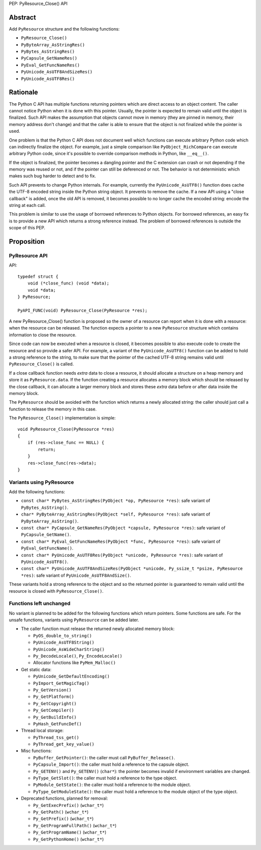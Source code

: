PEP: PyResource_Close() API

Abstract
========

Add ``PyResource`` structure and the following functions:

* ``PyResource_Close()``
* ``PyByteArray_AsStringRes()``
* ``PyBytes_AsStringRes()``
* ``PyCapsule_GetNameRes()``
* ``PyEval_GetFuncNameRes()``
* ``PyUnicode_AsUTF8AndSizeRes()``
* ``PyUnicode_AsUTF8Res()``

Rationale
=========

The Python C API has multiple functions returning pointers which are
direct access to an object content. The caller cannot notice Python when
it is done with this pointer. Usually, the pointer is expected to remain
valid until the object is finalized. Such API makes the assumption that
objects cannot move in memory (they are pinned in memory, their memory
address don't change) and that the caller is able to ensure that the
object is not finalized while the pointer is used.

One problem is that the Python C API does not document well which
functions can execute arbitrary Python code which can indirectly
finalize the object. For example, just a simple comparison like
``PyObject_RichCompare`` can execute arbitrary Python code, since it's
possible to override comparison methods in Python, like ``__eq__()``.

If the object is finalized, the pointer becomes a dangling pointer and
the C extension can crash or not depending if the memory was reused or
not, and if the pointer can still be deferenced or not. The behavior is
not deterministic which makes such bug harder to detect and to fix.

Such API prevents to change Python internals. For example, currently the
``PyUnicode_AsUTF8()`` function does cache the UTF-8 encoded string
inside the Python string object. It prevents to remove the cache. If a
new API using a "close callback" is added, once the old API is removed,
it becomes possible to no longer cache the encoded string: encode the
string at each call.

This problem is similar to use the usage of borrowed references to
Python objects. For borrowed references, an easy fix is to provide a new
API which returns a strong reference instead. The problem of borrowed
references is outside the scope of this PEP.

Proposition
===========

PyResource API
--------------

API::

    typedef struct {
        void (*close_func) (void *data);
        void *data;
    } PyResource;

    PyAPI_FUNC(void) PyResource_Close(PyResource *res);

A new PyResource_Close() function is proposed so the owner of a resource
can report when it is done with a resource: when the resource can be
released. The function expects a pointer to a new ``PyResource``
structure which contains information to close the resource.

Since code can now be executed when a resource is closed, it becomes
possible to also execute code to create the resource and so provide a
safer API. For example, a variant of the ``PyUnicode_AsUTF8()`` function
can be added to hold a strong reference to the string, to make sure that
the pointer of the cached UTF-8 string remains valid until
``PyResource_Close()`` is called.

If a close callback function needs *extra* data to close a resource, it
should allocate a structure on a heap memory and store it as
``PyResource.data``. If the function creating a resource allocates a
memory block which should be released by the close callback, it can
allocate a larger memory block and stores these *extra* data before or
after data inside the memory block.

The ``PyResource`` should be avoided with the function which returns a
newly allocated string: the caller should just call a function to
release the memory in this case.

The ``PyResource_Close()`` implementation is simple::

    void PyResource_Close(PyResource *res)
    {
        if (res->close_func == NULL) {
            return;
        }
        res->close_func(res->data);
    }

Variants using PyResource
-------------------------

Add the following functions:

* ``const char* PyBytes_AsStringRes(PyObject *op, PyResource *res)``:
  safe variant of ``PyBytes_AsString()``.
* ``char* PyByteArray_AsStringRes(PyObject *self, PyResource *res)``:
  safe variant of ``PyByteArray_AsString()``.
* ``const char* PyCapsule_GetNameRes(PyObject *capsule, PyResource *res)``:
  safe variant of ``PyCapsule_GetName()``.
* ``const char* PyEval_GetFuncNameRes(PyObject *func, PyResource *res)``:
  safe variant of ``PyEval_GetFuncName()``.
* ``const char* PyUnicode_AsUTF8Res(PyObject *unicode, PyResource *res)``:
  safe variant of ``PyUnicode_AsUTF8()``.
* ``const char* PyUnicode_AsUTF8AndSizeRes(PyObject *unicode, Py_ssize_t *psize, PyResource *res)``:
  safe variant of ``PyUnicode_AsUTF8AndSize()``.

These variants hold a strong reference to the object and so the returned
pointer is guaranteed to remain valid until the resource is closed with
``PyResource_Close()``.

Functions left unchanged
------------------------

No variant is planned to be added for the following functions which
return pointers. Some functions are safe. For the unsafe functions,
variants using ``PyResource`` can be added later.

* The caller function must release the returned newly allocated memory
  block:

  * ``PyOS_double_to_string()``
  * ``PyUnicode_AsUTF8String()``
  * ``PyUnicode_AsWideCharString()``
  * ``Py_DecodeLocale()``, ``Py_EncodeLocale()``
  * Allocator functions like ``PyMem_Malloc()``

* Get static data:

  * ``PyUnicode_GetDefaultEncoding()``
  * ``PyImport_GetMagicTag()``
  * ``Py_GetVersion()``
  * ``Py_GetPlatform()``
  * ``Py_GetCopyright()``
  * ``Py_GetCompiler()``
  * ``Py_GetBuildInfo()``
  * ``PyHash_GetFuncDef()``

* Thread local storage:

  * ``PyThread_tss_get()``
  * ``PyThread_get_key_value()``

* Misc functions:

  * ``PyBuffer_GetPointer()``: the caller must call
    ``PyBuffer_Release()``.
  * ``PyCapsule_Import()``:
    the caller must hold a reference to the capsule object.
  * ``Py_GETENV()`` and ``Py_GETENV()`` (``char*``):
    the pointer becomes invalid if environment variables are changed.
  * ``PyType_GetSlot()``:
    the caller must hold a reference to the type object.
  * ``PyModule_GetState()``:
    the caller must hold a reference to the module object.
  * ``PyType_GetModuleState()``:
    the caller must hold a reference to the module object of the type
    object.

* Deprecated functions, planned for removal:

  * ``Py_GetExecPrefix()`` (``wchar_t*``)
  * ``Py_GetPath()`` (``wchar_t*``)
  * ``Py_GetPrefix()`` (``wchar_t*``)
  * ``Py_GetProgramFullPath()`` (``wchar_t*``)
  * ``Py_GetProgramName()`` (``wchar_t*``)
  * ``Py_GetPythonHome()`` (``wchar_t*``)
